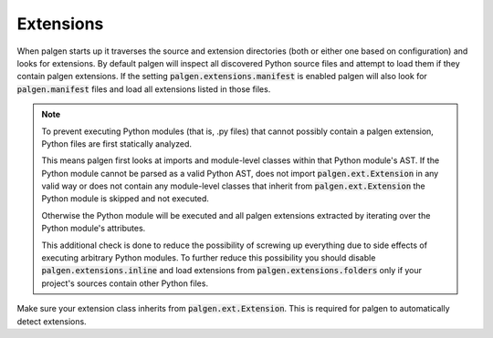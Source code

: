 Extensions
==================================

When palgen starts up it traverses the source and extension directories (both or either one based on configuration) and looks for extensions. By default palgen will inspect all discovered Python source files and attempt to load them if they contain palgen extensions. If the setting :code:`palgen.extensions.manifest` is enabled palgen will also look for :code:`palgen.manifest` files and load all extensions listed in those files.

.. note::
   To prevent executing Python modules (that is, .py files) that cannot possibly contain a palgen extension, Python files are first statically analyzed. 

   This means palgen first looks at imports and module-level classes within that Python module's AST. If the Python module cannot be parsed as a valid Python AST, does not import :code:`palgen.ext.Extension` in any valid way or does not contain any module-level classes that inherit from :code:`palgen.ext.Extension` the Python module is skipped and not executed.

   Otherwise the Python module will be executed and all palgen extensions extracted by iterating over the Python module's attributes.

   This additional check is done to reduce the possibility of screwing up everything due to side effects of executing arbitrary Python modules. To further reduce this possibility you should disable :code:`palgen.extensions.inline` and load extensions from :code:`palgen.extensions.folders` only if your project's sources contain other Python files.


Make sure your extension class inherits from :code:`palgen.ext.Extension`. This is required for palgen to automatically detect extensions.
